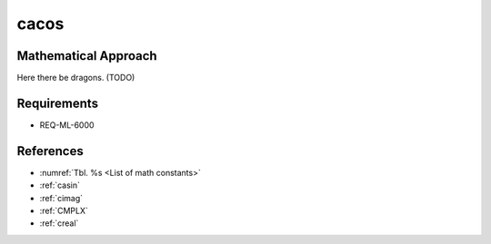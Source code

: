 cacos
~~~~~

.. c:autodoc:: ../libm/complexd/cacosd.c

Mathematical Approach
^^^^^^^^^^^^^^^^^^^^^

Here there be dragons. (TODO)

Requirements
^^^^^^^^^^^^

* REQ-ML-6000

References
^^^^^^^^^^

* :numref:`Tbl. %s <List of math constants>`
* :ref:`casin`
* :ref:`cimag`
* :ref:`CMPLX`
* :ref:`creal`
